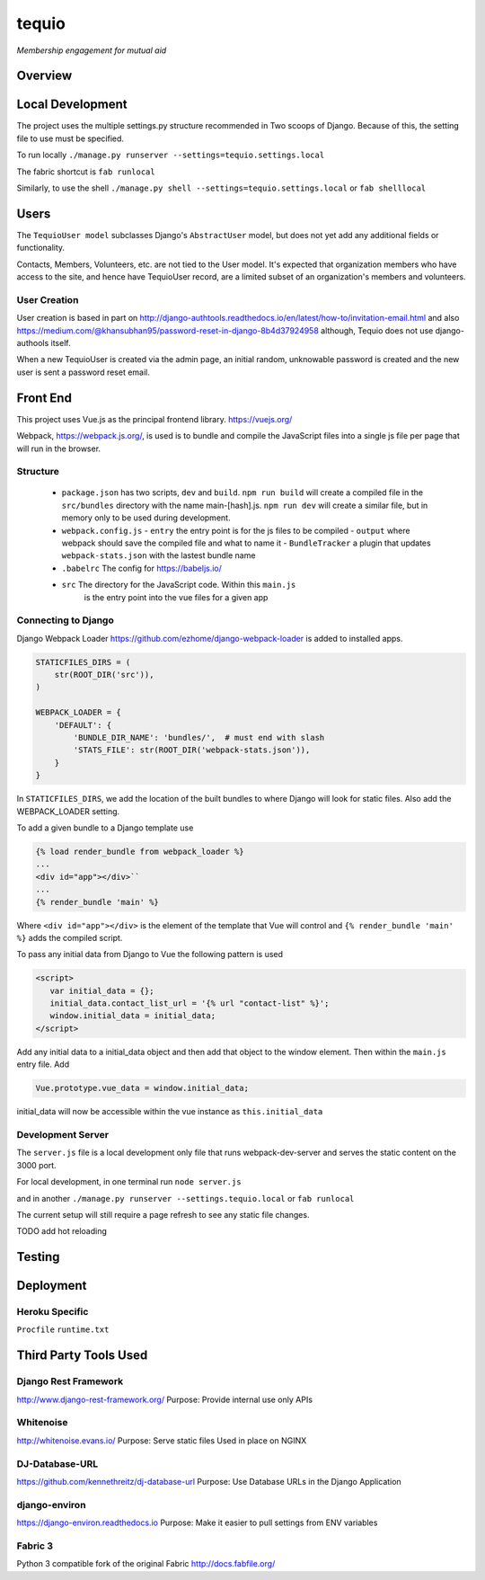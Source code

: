 ======
tequio
======

*Membership engagement for mutual aid*

Overview
++++++++

Local Development
+++++++++++++++++

The project uses the multiple settings.py structure recommended in Two 
scoops of Django.  Because of this, the setting file to use must be 
specified.

To run locally
``./manage.py runserver --settings=tequio.settings.local``

The fabric shortcut is
``fab runlocal``

Similarly, to use the shell
``./manage.py shell --settings=tequio.settings.local``
or 
``fab shelllocal``


Users
+++++

The ``TequioUser model`` subclasses Django's ``AbstractUser`` model, but does not yet add
any additional fields or functionality.

Contacts, Members, Volunteers, etc. are not tied to the User model.  It's
expected that organization members who have access to the site, and hence have TequioUser record,
are a limited subset of an organization's members and volunteers.

User Creation
-------------

User creation is based in part on 
http://django-authtools.readthedocs.io/en/latest/how-to/invitation-email.html
and also https://medium.com/@khansubhan95/password-reset-in-django-8b4d37924958
although, Tequio does not use django-authools itself.

When a new TequioUser is created via the admin page, an initial random, 
unknowable password is created and the new user is sent a password
reset email. 


Front End
+++++++++

This project uses Vue.js as the principal frontend library.
https://vuejs.org/

Webpack, https://webpack.js.org/,  is used is to bundle and compile
the JavaScript files into a single js file per page that will run 
in the browser.

Structure
---------

 - ``package.json`` has two scripts, ``dev`` and ``build``.  ``npm run build`` 
   will create a compiled file in the ``src/bundles`` directory with the name
   main-[hash].js.  ``npm run dev`` will create a similar file, but in memory
   only to be used during development.

 - ``webpack.config.js``
   - ``entry`` the entry point is for the js files to be compiled
   - ``output`` where webpack should save the compiled file and what to name it
   - ``BundleTracker`` a plugin that updates ``webpack-stats.json`` with
   the lastest bundle name

 - ``.babelrc`` The config for https://babeljs.io/

 -  ``src`` The directory for the JavaScript code.  Within this ``main.js``
     is the entry point into the vue files for a given app

Connecting to Django
--------------------

Django Webpack Loader https://github.com/ezhome/django-webpack-loader
is added to installed apps.

.. code:: python

   STATICFILES_DIRS = (
       str(ROOT_DIR('src')),
   )

   WEBPACK_LOADER = {
       'DEFAULT': {
           'BUNDLE_DIR_NAME': 'bundles/',  # must end with slash
           'STATS_FILE': str(ROOT_DIR('webpack-stats.json')),
       }
   }

In ``STATICFILES_DIRS``, we add the location of the built bundles to where
Django will look for static files. Also add the WEBPACK_LOADER setting.

To add a given bundle to a Django template use

.. code:: python

   {% load render_bundle from webpack_loader %}
   ...
   <div id="app"></div>``
   ...
   {% render_bundle 'main' %}

Where ``<div id="app"></div>`` is the element of the template that Vue will control   
and ``{% render_bundle 'main' %}`` adds the compiled script.

To pass any initial data from Django to Vue the following pattern is used

.. code:: html

   <script>
      var initial_data = {};
      initial_data.contact_list_url = '{% url "contact-list" %}';
      window.initial_data = initial_data;
   </script>

Add any initial data to a initial_data object and then add that object
to the window element.  Then within the ``main.js`` entry file. Add 

.. code:: javascript

   Vue.prototype.vue_data = window.initial_data;

initial_data will now be accessible within the vue instance
as ``this.initial_data``

Development Server
------------------

The ``server.js`` file is a local development only 
file that runs webpack-dev-server and serves the static
content on the 3000 port.

For local development, in one terminal run
``node server.js``

and in another 
``./manage.py runserver --settings.tequio.local``
or ``fab runlocal``

The current setup will still require a page refresh to 
see any static file changes.

TODO add hot reloading




   






Testing
+++++++

Deployment
++++++++++

Heroku Specific
---------------

``Procfile``
``runtime.txt``


Third Party Tools Used
++++++++++++++++++++++


Django Rest Framework
---------------------

http://www.django-rest-framework.org/
Purpose: Provide internal use only APIs

Whitenoise
----------

http://whitenoise.evans.io/
Purpose: Serve static files 
Used in place on NGINX

DJ-Database-URL
---------------

https://github.com/kennethreitz/dj-database-url
Purpose: Use Database URLs in the Django Application

django-environ
--------------

https://django-environ.readthedocs.io
Purpose: Make it easier to pull settings from ENV variables

Fabric 3
--------

Python 3 compatible fork of the original Fabric
http://docs.fabfile.org/





